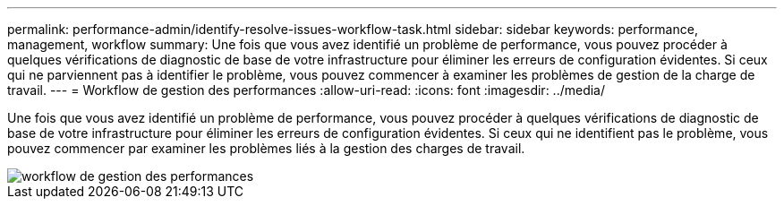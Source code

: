 ---
permalink: performance-admin/identify-resolve-issues-workflow-task.html 
sidebar: sidebar 
keywords: performance, management, workflow 
summary: Une fois que vous avez identifié un problème de performance, vous pouvez procéder à quelques vérifications de diagnostic de base de votre infrastructure pour éliminer les erreurs de configuration évidentes. Si ceux qui ne parviennent pas à identifier le problème, vous pouvez commencer à examiner les problèmes de gestion de la charge de travail. 
---
= Workflow de gestion des performances
:allow-uri-read: 
:icons: font
:imagesdir: ../media/


[role="lead"]
Une fois que vous avez identifié un problème de performance, vous pouvez procéder à quelques vérifications de diagnostic de base de votre infrastructure pour éliminer les erreurs de configuration évidentes. Si ceux qui ne identifient pas le problème, vous pouvez commencer par examiner les problèmes liés à la gestion des charges de travail.

image::../media/performance-management-workflow.gif[workflow de gestion des performances]
